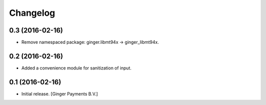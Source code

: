 Changelog
=========

0.3 (2016-02-16)
----------------

- Remove namespaced package: ginger.libmt94x -> ginger_libmt94x.


0.2 (2016-02-16)
----------------

- Added a convenience module for sanitization of input.


0.1 (2016-02-16)
----------------

- Initial release.
  [Ginger Payments B.V.]
